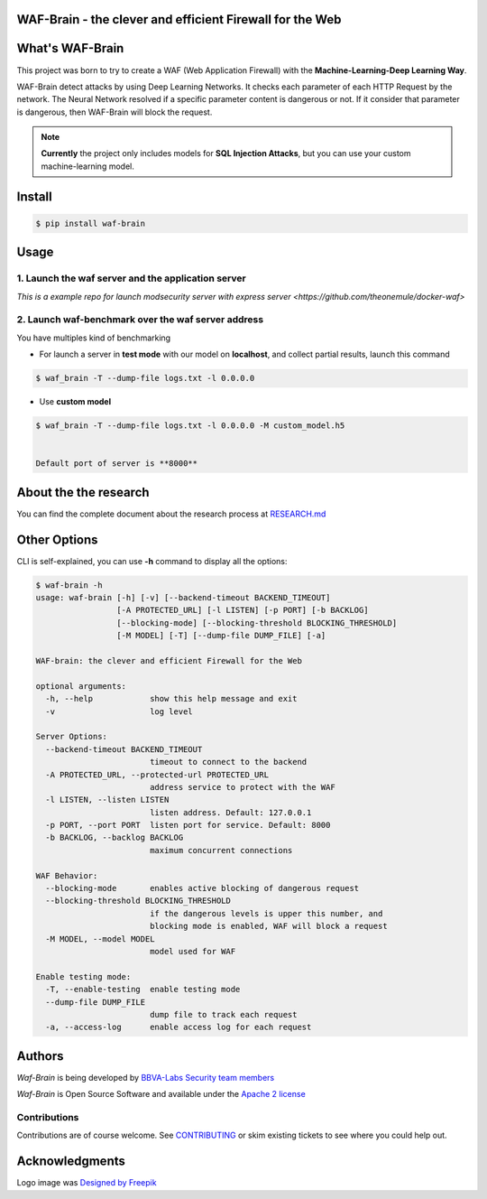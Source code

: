 WAF-Brain - the clever and efficient Firewall for the Web
=========================================================

.. image:: https://img.shields.io/pypi/v/waf-brain
   :target: https://pypi.org/project/waf-brain/

.. image:: https://img.shields.io/github/issues/BBVA/waf-brain
   :target: https://github.com/BBVA/waf-brain/issues

.. image:: https://img.shields.io/pypi/l/waf-brain
   :target: https://github.com/BBVA/waf-brain/blob/master/LICENSE

.. image:: https://img.shields.io/pypi/pyversions/waf-brain
   :target: https://www.python.org/downloads/release/python-360/

.. image:: https://raw.githubusercontent.com/BBVA/waf-brain/master/docs/waf-brain-logo-250px.png
   :scale: 50%
   :align: center


What's WAF-Brain
================

This project was born to try to create a WAF (Web Application Firewall) with the **Machine-Learning-Deep Learning Way**.

WAF-Brain detect attacks by using Deep Learning Networks. It checks each parameter of each HTTP Request by the network. The Neural Network resolved if a specific parameter content is dangerous or not. If it consider that parameter is dangerous, then WAF-Brain will block the request.

.. note::

    **Currently** the project only includes models for **SQL Injection Attacks**, but you can use your custom machine-learning model.

Install
=======

.. code-block:: console

    $ pip install waf-brain

Usage
=====

1. Launch the waf server and the application server
---------------------------------------------------

`This is a example repo for launch modsecurity server with express server <https://github.com/theonemule/docker-waf>`

2. Launch waf-benchmark over the waf server address
---------------------------------------------------

You have multiples kind of benchmarking

- For launch a server in **test mode** with our model on **localhost**, and collect partial results, launch this command

.. code-block:: console

    $ waf_brain -T --dump-file logs.txt -l 0.0.0.0

- Use **custom model**

.. code-block:: console

    $ waf_brain -T --dump-file logs.txt -l 0.0.0.0 -M custom_model.h5


    Default port of server is **8000**

About the the research
======================

You can find the complete document about the research process at `RESEARCH.md <https://github.com/BBVA/waf-brain/blob/master/research/RESEARCH.md>`_

Other Options
=============

CLI is self-explained, you can use **-h** command to display all the options:

.. code-block:: console

    $ waf-brain -h
    usage: waf-brain [-h] [-v] [--backend-timeout BACKEND_TIMEOUT]
                     [-A PROTECTED_URL] [-l LISTEN] [-p PORT] [-b BACKLOG]
                     [--blocking-mode] [--blocking-threshold BLOCKING_THRESHOLD]
                     [-M MODEL] [-T] [--dump-file DUMP_FILE] [-a]

    WAF-brain: the clever and efficient Firewall for the Web

    optional arguments:
      -h, --help            show this help message and exit
      -v                    log level

    Server Options:
      --backend-timeout BACKEND_TIMEOUT
                            timeout to connect to the backend
      -A PROTECTED_URL, --protected-url PROTECTED_URL
                            address service to protect with the WAF
      -l LISTEN, --listen LISTEN
                            listen address. Default: 127.0.0.1
      -p PORT, --port PORT  listen port for service. Default: 8000
      -b BACKLOG, --backlog BACKLOG
                            maximum concurrent connections

    WAF Behavior:
      --blocking-mode       enables active blocking of dangerous request
      --blocking-threshold BLOCKING_THRESHOLD
                            if the dangerous levels is upper this number, and
                            blocking mode is enabled, WAF will block a request
      -M MODEL, --model MODEL
                            model used for WAF

    Enable testing mode:
      -T, --enable-testing  enable testing mode
      --dump-file DUMP_FILE
                            dump file to track each request
      -a, --access-log      enable access log for each request


Authors
=======

*Waf-Brain* is being developed by `BBVA-Labs Security team members <https://bbvalabs.gitbook.io/oss/bbva_labs_security>`_

*Waf-Brain* is Open Source Software and available under the `Apache 2
license <https://raw.githubusercontent.com/BBVA/kapow/master/LICENSE>`_

Contributions
-------------

Contributions are of course welcome.  See
`CONTRIBUTING <https://raw.githubusercontent.com/BBVA/kapow/blob/master/CONTRIBUTING.rst>`_
or skim existing tickets to see where you could help out.


Acknowledgments
===============

Logo image was `Designed by Freepik <http://www.freepik.com>`_